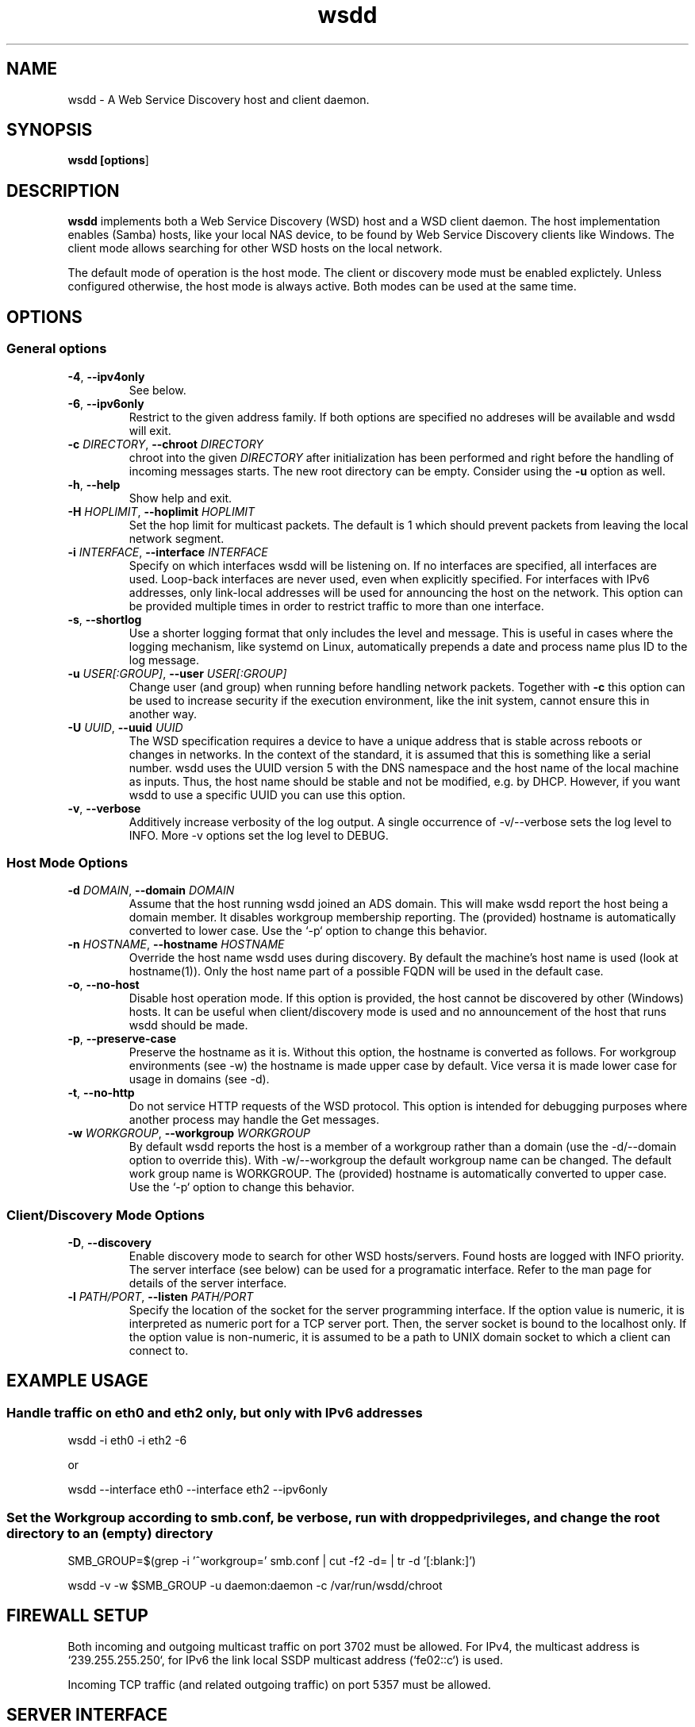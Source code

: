 .TH wsdd 1
.SH NAME
wsdd \- A Web Service Discovery host and client daemon.
.SH SYNOPSIS
.B wsdd [\fBoptions\fR]
.SH DESCRIPTION
.PP
.B wsdd
implements both a Web Service Discovery (WSD) host and a WSD client daemon. The
host implementation enables (Samba) hosts, like your local NAS device, to be
found by Web Service Discovery clients like Windows. The client mode allows
searching for other WSD hosts on the local network.
.PP
The default mode of operation is the host mode. The client or discovery mode
must be enabled explictely. Unless configured otherwise, the host mode is always
active. Both modes can be used at the same time.
.SH OPTIONS
.SS General options
.TP
\fB\-4\fR, \fB\-\-ipv4only\fR
See below.
.TP
\fB\-6\fR, \fB\-\-ipv6only\fR
Restrict to the given address family. If both options are specified no
addreses will be available and wsdd will exit.
.TP
\fB\-c \fIDIRECTORY\fR, \fB\-\-chroot \fIDIRECTORY\fR
chroot into the given \fIDIRECTORY\fR after initialization has been performed
and right before the handling of incoming messages starts. The new root directory
can be empty. Consider using the \fB-u\fR option as well.
.TP
\fB\-h\fR, \fB\-\-help\fR
Show help and exit.
.TP
\fB\-H \fIHOPLIMIT\fR, \fB\-\-hoplimit \fIHOPLIMIT\fR
Set the hop limit for multicast packets. The default is 1 which should
prevent packets from leaving the local network segment.
.TP
\fB\-i \fIINTERFACE\fR, \fB\-\-interface \fIINTERFACE\fR
Specify on which interfaces wsdd will be listening on. If no interfaces are
specified, all interfaces are used. Loop-back interfaces are never used,
even when explicitly specified. For interfaces with IPv6 addresses,
only link-local addresses will be used for announcing the host on the
network. This option can be provided multiple times in order to restrict
traffic to more than one interface.
.TP
\fB\-s\fR, \fB\-\-shortlog\fR
Use a shorter logging format that only includes the level and message.
This is useful in cases where the logging mechanism, like systemd on Linux,
automatically prepends a date and process name plus ID to the log message.
.TP
\fB\-u \fIUSER[:GROUP]\fR, \fB\-\-user \fIUSER[:GROUP]\fR
Change user (and group) when running before handling network packets.
Together with \fB\-c\fR this option can be used to increase security
if the execution environment, like the init system, cannot ensure this in
another way.
.TP
\fB\-U \fIUUID\fR, \fB\-\-uuid \fIUUID\fR
The WSD specification requires a device to have a unique address that is
stable across reboots or changes in networks. In the context of the
standard, it is assumed that this is something like a serial number. wsdd
uses the UUID version 5 with the DNS namespace and the host name of the
local machine as inputs. Thus, the host name should be stable and not be
modified, e.g. by DHCP. However, if you want wsdd to use a specific UUID
you can use this option.
.TP
\fB\-v\fR, \fB\-\-verbose\fR
Additively increase verbosity of the log output. A single occurrence of
-v/--verbose sets the log level to INFO. More -v options set the log level
to DEBUG.
.SS Host Mode Options
.TP
\fB\-d \fIDOMAIN\fR, \fB\-\-domain \fIDOMAIN\fR
Assume that the host running wsdd joined an ADS domain. This will make
wsdd report the host being a domain member. It disables workgroup
membership reporting. The (provided) hostname is automatically converted
to lower case. Use the `-p` option to change this behavior.
.TP
\fB\-n \fIHOSTNAME\fR, \fB\-\-hostname \fIHOSTNAME\fR
Override the host name wsdd uses during discovery. By default the machine's
host name is used (look at hostname(1)). Only the host name part of a
possible FQDN will be used in the default case.
.TP
\fB\-o\fR, \fB\-\-no-host\fR
Disable host operation mode. If this option is provided, the host cannot be
discovered by other (Windows) hosts. It can be useful when client/discovery
mode is used and no announcement of the host that runs wsdd should be made.
.TP
\fB\-p\fR, \fB\-\-preserve-case\fR
Preserve the hostname as it is. Without this option, the hostname is
converted as follows. For workgroup environments (see -w) the hostname
is made upper case by default. Vice versa it is made lower case for usage
in domains (see -d).
.TP
\fB\-t\fR, \fB\-\-no-http\fR
Do not service HTTP requests of the WSD protocol. This option is intended
for debugging purposes where another process may handle the Get messages.
.TP
\fB\-w \fIWORKGROUP\fR, \fB\-\-workgroup \fIWORKGROUP\fR
By default wsdd reports the host is a member of a workgroup rather than a
domain (use the -d/--domain option to override this). With -w/--workgroup
the default workgroup name can be changed. The default work group name is
WORKGROUP. The (provided) hostname is automatically converted to upper
case. Use the `-p` option to change this behavior.
.SS Client/Discovery Mode Options
.TP
\fB\-D\fR, \fB\-\-discovery\fR
Enable discovery mode to search for other WSD hosts/servers. Found hosts
are logged with INFO priority. The server interface (see below)
can be used for a programatic interface. Refer to the man page for
details of the server interface.
.TP
\fB\-l \fIPATH/PORT\fR, \fB\-\-listen \fIPATH/PORT\fR
Specify the location of the socket for the server programming interface.
If the option value is numeric, it is interpreted as numeric port for a
TCP server port. Then, the server socket is bound to the localhost only.
If the option value is non-numeric, it is assumed to be a path to UNIX
domain socket to which a client can connect to.

.SH EXAMPLE USAGE
.SS Handle traffic on eth0 and eth2 only, but only with IPv6 addresses

    wsdd \-i eth0 \-i eth2 \-6

    or

    wsdd \-\-interface eth0 \-\-interface eth2 \-\-ipv6only
.SS Set the Workgroup according to smb.conf, be verbose, run with dropped privileges, and change the root directory to an (empty) directory

    SMB_GROUP=$(grep \-i '^\s*workgroup\s*=' smb.conf | cut \-f2 \-d= | tr \-d '[:blank:]')

    wsdd \-v \-w $SMB_GROUP -u daemon:daemon -c /var/run/wsdd/chroot
.SH FIREWALL SETUP
.PP
Both incoming and outgoing multicast traffic on port 3702 must be allowed. For
IPv4, the multicast address is `239.255.255.250`, for IPv6 the link local SSDP
multicast address (`fe02::c`) is used.
.PP
Incoming TCP traffic (and related outgoing traffic) on port 5357 must be
allowed.
.SH SERVER INTERFACE
When the discovery mode is used, wsdd provides a text-based line-oriented
server interface to query information and trigger actions. The interface can be
used with TCP and UNIX domain sockets (see above). The TCP socket is bound to
the local host only. The following commands can be issued:
.SS probe - Search for devices
\fBprobe \fI[INTERFACE]\fR

Triggers a Probe message on the provided INTERFACE (eth0, e.g.) to search for
WSD hosts. If no interface is provided, all interfaces wsdd listens on are probed.
A Probe messages initiates the discovery message flow. It may take some time for
hosts to be actually discovered.
.SS list - List discovered devices
\fBlist\fR

Returns a tab-separated list of discovered devices with the following information:
.TP
UUID
UUID of the discovered device. Note that a multi-homed device should appear
only once but with multiple addresses (see below)
.TP
name
The name reported by the device. For discovered Windows hosts, it is the
configured computer name that is reported here.
.TP
association
Specifies the domain or workgroup to which the discovered host belongs to.  The
type of the association (workgroup or domain) is separated from its value by a
colon.
.TP
last_seen
The date and time the device was last seen as a consequence of Probe/Hello
messages provided in ISO8601 with seconds.
.TP
addresses
List of all transport addresses that were collected during the discovery
process delimited by commas.  Addresses are provided along with the interface
(separated by '%') on which they were discovered.  IPv6 addresses are reported
on square brackets. Note that the reported addresses may not match the actual
device on which the device may be reached.
.SS clear - Clear list of discovered devices \fBclear\fR

Clears the list of all discovered devices. Use the \fBprobe\fR command to search
for devices again.
.SH SECURITY
.PP
wsdd does not implement any security feature, e.g. by using TLS for the http
service. This is because wsdd's intended usage is within private, i.e. home,
LANs. The \fIHello\fR message contains the hosts transport address, i.e. the IP
address which speeds up discovery (avoids \fIResolve\fR message).
.SH KNOWN ISSUES
.SS Using only IPv6 on FreeBSD
If wsdd is running on FreeBSD using IPv6 only, the host running wsdd may not be
reliably discovered. The reason appears to be that Windows is not always able
to connect to the HTTP service for unknown reasons. As a workaround, run wsdd
with IPv4 only.
.SS Tunnel/Bridge Interface
.PP
If tunnel/bridge interfaces like those created by OpenVPN or Docker exist, they
may interfere with wsdd if executed without providing an interface that it
should bind to (so it binds to all). In such cases, the wsdd hosts appears after
wsdd has been started but it disappears when an update of the Network view in
Windows Explorer is forced, either by refreshing the view or by a reboot of the
Windows machine.  To solve this issue, the interface that is connected to the
network on which the host should be announced needs to be specified with the
-i/--interface option.  This prevents the usage of the tunnel/bridge
interfaces.
.PP
Background: Tunnel/bridge interfaces may cause \fIResolve\fR requests from Windows
hosts to be delivered to wsdd multiple times, i.e. duplicates of such request
are created. If wsdd receives such a request first from a tunnel/bridge it uses
the transport address (IP address) of that interface and sends the response via
unicast. Further duplicates are not processed due to the duplicate message
detection which is based on message UUIDs. The Windows host which receives the
response appears to detect a mismatch between the transport address in the
\fIResolveMatch\fR message (which is the tunnel/bridge address) and the IP of the
sending host/interface (LAN IP, e.g.). Subsequently, the wsdd host is ignored by
Windows.
